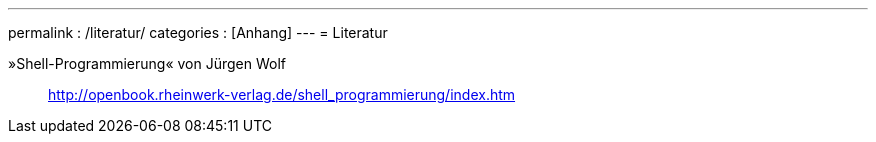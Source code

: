 ---
permalink           : /literatur/
categories          : [Anhang]
---
= Literatur

»Shell-Programmierung« von Jürgen Wolf:: http://openbook.rheinwerk-verlag.de/shell_programmierung/index.htm
